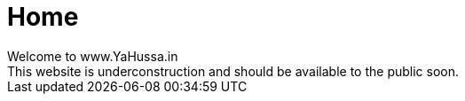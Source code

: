 = Home
Welcome to www.YaHussa.in
This website is underconstruction and should be available to the public soon.
:hp-tags: majlis, nohay, matam, dua, yahussain